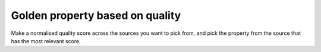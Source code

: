Golden property based on quality
--------------------------------
Make a normalised quality score across the sources you want to pick from, and pick the property from the source that has the most relevant score.